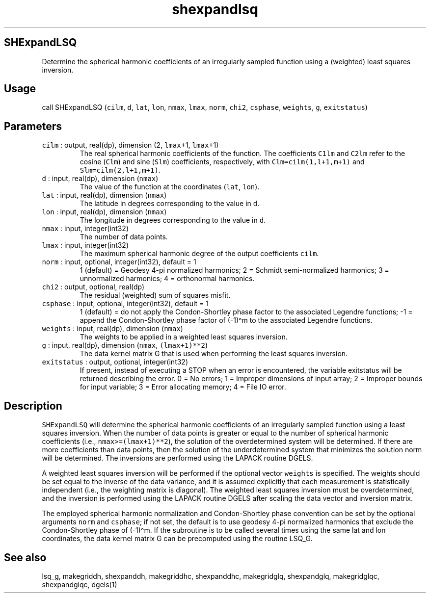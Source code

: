 .\" Automatically generated by Pandoc 3.1.3
.\"
.\" Define V font for inline verbatim, using C font in formats
.\" that render this, and otherwise B font.
.ie "\f[CB]x\f[]"x" \{\
. ftr V B
. ftr VI BI
. ftr VB B
. ftr VBI BI
.\}
.el \{\
. ftr V CR
. ftr VI CI
. ftr VB CB
. ftr VBI CBI
.\}
.TH "shexpandlsq" "1" "2024-04-17" "Fortran 95" "SHTOOLS 4.13"
.hy
.SH SHExpandLSQ
.PP
Determine the spherical harmonic coefficients of an irregularly sampled
function using a (weighted) least squares inversion.
.SH Usage
.PP
call SHExpandLSQ (\f[V]cilm\f[R], \f[V]d\f[R], \f[V]lat\f[R],
\f[V]lon\f[R], \f[V]nmax\f[R], \f[V]lmax\f[R], \f[V]norm\f[R],
\f[V]chi2\f[R], \f[V]csphase\f[R], \f[V]weights\f[R], \f[V]g\f[R],
\f[V]exitstatus\f[R])
.SH Parameters
.TP
\f[V]cilm\f[R] : output, real(dp), dimension (2, \f[V]lmax\f[R]+1, \f[V]lmax\f[R]+1)
The real spherical harmonic coefficients of the function.
The coefficients \f[V]C1lm\f[R] and \f[V]C2lm\f[R] refer to the cosine
(\f[V]Clm\f[R]) and sine (\f[V]Slm\f[R]) coefficients, respectively,
with \f[V]Clm=cilm(1,l+1,m+1)\f[R] and \f[V]Slm=cilm(2,l+1,m+1)\f[R].
.TP
\f[V]d\f[R] : input, real(dp), dimension (\f[V]nmax\f[R])
The value of the function at the coordinates (\f[V]lat\f[R],
\f[V]lon\f[R]).
.TP
\f[V]lat\f[R] : input, real(dp), dimension (\f[V]nmax\f[R])
The latitude in degrees corresponding to the value in \f[V]d\f[R].
.TP
\f[V]lon\f[R] : input, real(dp), dimension (\f[V]nmax\f[R])
The longitude in degrees corresponding to the value in \f[V]d\f[R].
.TP
\f[V]nmax\f[R] : input, integer(int32)
The number of data points.
.TP
\f[V]lmax\f[R] : input, integer(int32)
The maximum spherical harmonic degree of the output coefficients
\f[V]cilm\f[R].
.TP
\f[V]norm\f[R] : input, optional, integer(int32), default = 1
1 (default) = Geodesy 4-pi normalized harmonics; 2 = Schmidt
semi-normalized harmonics; 3 = unnormalized harmonics; 4 = orthonormal
harmonics.
.TP
\f[V]chi2\f[R] : output, optional, real(dp)
The residual (weighted) sum of squares misfit.
.TP
\f[V]csphase\f[R] : input, optional, integer(int32), default = 1
1 (default) = do not apply the Condon-Shortley phase factor to the
associated Legendre functions; -1 = append the Condon-Shortley phase
factor of (-1)\[ha]m to the associated Legendre functions.
.TP
\f[V]weights\f[R] : input, real(dp), dimension (\f[V]nmax\f[R])
The weights to be applied in a weighted least squares inversion.
.TP
\f[V]g\f[R] : input, real(dp), dimension (\f[V]nmax\f[R], \f[V](lmax+1)**2\f[R])
The data kernel matrix G that is used when performing the least squares
inversion.
.TP
\f[V]exitstatus\f[R] : output, optional, integer(int32)
If present, instead of executing a STOP when an error is encountered,
the variable exitstatus will be returned describing the error.
0 = No errors; 1 = Improper dimensions of input array; 2 = Improper
bounds for input variable; 3 = Error allocating memory; 4 = File IO
error.
.SH Description
.PP
\f[V]SHExpandLSQ\f[R] will determine the spherical harmonic coefficients
of an irregularly sampled function using a least squares inversion.
When the number of data points is greater or equal to the number of
spherical harmonic coefficients (i.e., \f[V]nmax>=(lmax+1)**2\f[R]), the
solution of the overdetermined system will be determined.
If there are more coefficients than data points, then the solution of
the underdetermined system that minimizes the solution norm will be
determined.
The inversions are performed using the LAPACK routine DGELS.
.PP
A weighted least squares inversion will be performed if the optional
vector \f[V]weights\f[R] is specified.
The weights should be set equal to the inverse of the data variance, and
it is assumed explicitly that each measurement is statistically
independent (i.e., the weighting matrix is diagonal).
The weighted least squares inversion must be overdetermined, and the
inversion is performed using the LAPACK routine DGELS after scaling the
data vector and inversion matrix.
.PP
The employed spherical harmonic normalization and Condon-Shortley phase
convention can be set by the optional arguments \f[V]norm\f[R] and
\f[V]csphase\f[R]; if not set, the default is to use geodesy 4-pi
normalized harmonics that exclude the Condon-Shortley phase of
(-1)\[ha]m.
If the subroutine is to be called several times using the same lat and
lon coordinates, the data kernel matrix G can be precomputed using the
routine LSQ_G.
.SH See also
.PP
lsq_g, makegriddh, shexpanddh, makegriddhc, shexpanddhc, makegridglq,
shexpandglq, makegridglqc, shexpandglqc, dgels(1)
